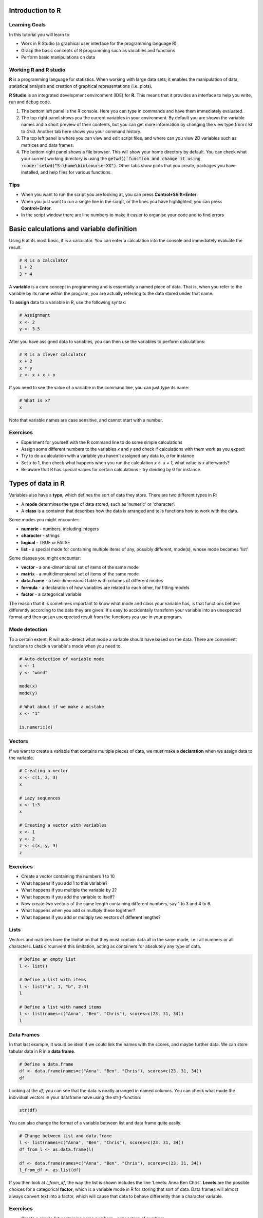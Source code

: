 Introduction to R
=================

Learning Goals
---------------

In this tutorial you will learn to:

* Work in R Studio (a graphical user interface for the programming language R)
* Grasp the basic concepts of R programming such as variables and functions
* Perform basic manipulations on data

Working R and R studio
-----------------------
**R** is a programming language for statistics. When working with large data sets, it enables the manipulation of data, statistical analysis and creation of graphical representations (i.e. plots).

**R Studio** is an integrated development environment (IDE) for **R**. This means that it provides an interface to help you write, run and debug code.

.. image:: images/rstudio.png
    :align: center

1. The bottom left panel is the R console. Here you can type in commands and have them immediately evaluated.

2. The top right panel shows you the current variables in your environment. By default you are shown the variable names and a short preview of their contents, but you can get more information by changing the view type from *List* to *Grid*. Another tab here shows you your command history.

3. The top left panel is where you can view and edit script files, and where can you view 2D variables such as matrices and data frames.

4. The bottom right panel shows a file browser. This will show your home directory by default. You can check what your current working directory is using the :code:`getwd()`function and change it using :code:`setwd("S:\home\biolcourse-XX")`. Other tabs show plots that you create, packages you have installed, and help files for various functions.

Tips
-----
* When you want to run the script you are looking at, you can press **Control+Shift+Enter**.

* When you just want to run a single line in the script, or the lines you have highlighted, you can press **Control+Enter**.

* In the script window there are line numbers to make it easier to organise your code and to find errors


Basic calculations and variable definition
==========================================
Using R at its most basic, it is a calculator. You can enter a calculation into the console and immediately evaluate the result.

.. code-block:: R

    # R is a calculator
    1 + 2
    3 * 4
	
A **variable** is a core concept in programming and is essentially a named piece of data. That is, when you refer to the variable by its name within the program, you are actually referring to the data stored under that name.

To **assign** data to a variable in R, use the following syntax:

.. code-block:: R

    # Assignment
    x <- 2
    y <- 3.5
	
After you have assigned data to variables, you can then use the variables to perform calculations:

.. code-block:: R

    # R is a clever calculator
    x + 2
    x * y
    z <- x + x + x

If you need to see the value of a variable in the command line, you can just type its name:

.. code-block:: R

    # What is x?
    x

Note that variable names are case sensitive, and cannot start with a number.

Exercises
---------

* Experiment for yourself with the R command line to do some simple calculations
* Assign some different numbers to the variables *x* and *y* and check if calculations with them work as you expect
* Try to do a calculation with a variable you haven't assigned any data to, *a* for instance
* Set *x* to 1, then check what happens when you run the calculation *x <- x + 1*, what value is *x* afterwards?
* Be aware that R has special values for certain calculations - try dividing by 0 for instance.

Types of data in R
==================

Variables also have a **type**, which defines the sort of data they store. There are two different types in R:

* A **mode** determines the type of data stored, such as 'numeric' or 'character'.
* A **class** is a container that describes how the data is arranged and tells functions how to work with the data.

Some modes you might encounter:

* **numeric** - numbers, including integers
* **character** - strings
* **logical** - TRUE or FALSE
* **list** - a special mode for containing multiple items of any, possibly different, mode(s), whose mode becomes 'list'

Some classes you might encounter:

* **vector** - a one-dimensional set of items of the same mode
* **matrix** - a multidimensional set of items of the same mode
* **data.frame** - a two-dimensional table with columns of different modes
* **formula** - a declaration of how variables are related to each other, for fitting models
* **factor** - a categorical variable

The reason that it is sometimes important to know what mode and class your variable has, is that functions behave differently according to the data they are given. It's easy to accidentally transform your variable into an unexpected format and then get an unexpected result from the functions you use in your program.

Mode detection
--------------

To a certain extent, R will auto-detect what mode a variable should have based on the data. There are convenient functions to check a variable's mode when you need to.

.. code-block:: R

    # Auto-detection of variable mode
    x <- 1
    y <- "word"

    mode(x)
    mode(y)

    # What about if we make a mistake
    x <- "1"

    is.numeric(x)

Vectors
-------

If we want to create a variable that contains multiple pieces of data, we must make a **declaration** when we assign data to the variable.

.. code-block:: R

    # Creating a vector
    x <- c(1, 2, 3)
    x

    # Lazy sequences
    x <- 1:3
    x

    # Creating a vector with variables
    x <- 1
    y <- 2
    z <- c(x, y, 3)
    z

Exercises
---------

* Create a vector containing the numbers 1 to 10
* What happens if you add 1 to this variable?
* What happens if you multiple the variable by 2?
* What happens if you add the variable to itself?
* Now create two vectors of the same length containing different numbers, say 1 to 3 and 4 to 6.
* What happens when you add or multiply these together?
* What happens if you add or multiply two vectors of different lengths?

Lists
-----

Vectors and matrices have the limitation that they must contain data all in the same mode, i.e.: all numbers or all characters. **Lists** circumvent this limitation, acting as containers for absolutely any type of data.

.. code-block:: R

    # Define an empty list
    l <- list()

    # Define a list with items
    l <- list("a", 1, "b", 2:4)
    l

    # Define a list with named items
    l <- list(names=c("Anna", "Ben", "Chris"), scores=c(23, 31, 34))
    l

Data Frames
-----------

In that last example, it would be ideal if we could link the names with the scores, and maybe further data. We can store tabular data in R in a **data frame**.

.. code-block:: R

    # Define a data.frame
    df <- data.frame(names=c("Anna", "Ben", "Chris"), scores=c(23, 31, 34))
    df

Looking at the *df*, you can see that the data is neatly arranged in named columns. You can check what mode the individual vectors in your dataframe have using the str()-function:

.. code-block:: R

    str(df)

You can also change the format of a variable between list and data frame quite easily.

.. code-block:: R

    # Change between list and data.frame
    l <- list(names=c("Anna", "Ben", "Chris"), scores=c(23, 31, 34))
    df_from_l <- as.data.frame(l)
    
    df <- data.frame(names=c("Anna", "Ben", "Chris"), scores=c(23, 31, 34))
    l_from_df <- as.list(df)

If you then look at *l_from_df*, the way the list is shown includes the line 'Levels: Anna Ben Chris'. **Levels** are the possible choices for a categorical **factor**, which is a variable mode in R for storing that sort of data. Data frames will almost always convert text into a factor, which will cause that data to behave differently than a character variable.

Exercises
---------

* Create a simple list containing some numbers - not vectors of numbers
* What happens if you try to do arithmetic with the list?
* Now create a data frame with three columns, a name and two numeric values per name, such as coordinates.
* What happens if you try to do arithmetic with the data frame?

.. hidden-code-block:: R

    # A list of only numbers
    numbers <- list(1, 3, 6, 10)
    numbers + 1
    # We get an error - lists cannot be used like vectors!

    # A data frame of mixed types
    coords <- data.frame(Place=c("London", "Paris", "Zurich"), Latitude=c(51.5074, 48.8566, 47.3769), Longitude=c(-0.1278, 2.3522, 8.5417))
    coords + 1
    # We get a result, and a warning - the data frame cannot do arithmetic with factors, but can with the numbers.

Importing Data
==============

R has a host of functions for importing data of different types. The easiest way to import data you have stored in an Excel sheet, for example, is to save it as a **tab-delimited text** file before importing it into R.

Firstly we need a data table to import: :download:`Ecoli Genes <downloads/ecoli_genes.txt>`. We can then use the **read.table** function.

.. code-block:: R

    # Import a data table
    genes <- read.table("ecoli_genes.txt")

Note that R assumes that the file is in your working directory, which you can find with the command **getwd()** or set in the **Session** menu. Alternatively you can give a relative or absolute path, just as on the Unix command line.

We can now see what the table looks like using the **Environment** tab in the top-right - but something went wrong and the column headings are in the first row. We can fix this pretty easily.

.. code-block:: R

    # Import the table again
    genes <- read.table("ecoli_genes.txt",header=TRUE)

There are a few other useful arguments to help import tables of various formats:

* sep - determines the field separator (between columns), i.e.: sep=","
* quote - determines the quote mark (items in quote marks are considered to be the same field), i.e.: quote="\""
* row.names - determines which column contains the row names, if there are any
* comment.char - determines which character, if at the start of a line, indicates the line should be ignored, i.e.: comment.char="#"
* stringsAsFactors - determines whether the table should turn text into factors, which you may want to turn off, i.e.: stringsAsFactors=F


Exporting Data
==============

Conversely, R has functions for exporting data into different formats. You will most likely want to create a file to open in R later, or a *.csv* file to open in *Excel*.

.. code-block:: R

    # Write a data.frame to a .csv file
    write.csv(df,"df.csv")

Many of the arguments for the *read* functions also apply to the *write* functions, so you can decide whether you want to see row or column headings, how the text fields are separated, etc.

Exercises
---------

* Download and import the ecoli_genes.txt table for yourself, make sure to get the column headings correct
* Write the table out to a new file name using **write.table**
* Now import the table again without any additional arguments to **read.table** - do you still need to correct the column headings?

Indexing
========

Sometimes you want to refer to only part of a vector, matrix or data.frame -- perhaps a single column or even single item. This is called **slicing** and requires an understanding of how R **indexes** the elements in objects.

For a vector, you can either reference an item by its **position** or **name**.

.. code-block:: R

    # Slicing a vector
    x <- c("Melanie","Lang","Postdoc")
    names(x) <- c("Name","Surname","Job")

    x[1]
    x["Name"]

For a matrix or data.frame, the same methods work for indexing the row or column of the object, or both. The convention is that first you give the row, then the column, separated by a comma, and if one is left blank it implies you want 'all' rows or columns. For this example we are going to load up a pre-made set of data that comes with R.

.. code-block:: R

    # Slicing a data.frame
    data(swiss)
    
    swiss[1,]
    swiss[,1]
    swiss[1,1]
    swiss["Gruyere",]
    swiss[,"Fertility"]

Functions in R
==============

A function requires input *arguments*, some necessary, such as the data you want to run the function on, and some optional, such as the choice of method or additional parameters. As most optional arguments already have a pre-set default value it can be tricky to grasp how many arguments the function has. We will now look at a very simple first function **mean** in R.

First, if we want to understand a function, we read its help file.

.. code-block:: R

    # Get help
    ?mean
    
This prints out the documentation of that function. The first paragraph provides a description of what the function does. The second paragraph shows how to use the function in your script or the console. It also explains if there are any default values set for any of the arguments. The third paragraph takes you through all the different arguments and explains each of them. In our example, the only necessary argument x is an object that we want to apply this function to. The paragraph called Value explains what the output of the function will be. At the very bottom of the documentation you can also find some examples of how to use the function. 
If we don’t even know if a function exists, we can use the double question mark to search for key words

.. code-block:: R

    # #search keywords
    ??substring 
    
Now let’s start using the **mean** function with a vector that contains all numbers from 1 to 10. *Arguments* for a function can be declared both by their *position* or their *name*. A function expects to see the arguments in a specific order, so the first argument without a name is expected to be the first argument in the function. As already discussed, the mean function only needs one input argument x.

.. code-block:: R

    # Find the mean of a vector
    c <- 1:10
    #method 1: using the predefined postions
    mean(x)
    #method 2: declare input by name
    mean(x = c)
    
You can also define your own functions that perform operations that are specific to what you would like to do. This is particularly useful if you want to perform the same task with many different data sets. 

When you write a function, it should always follow the same structure: 

.. code-block:: R 

  function_name <- function(argument, argument = default value) {
        statement or operations
        return(result)
  }


Let's have a look at an example. We would like to write a function that converts temperature Fahrenheit to Celsius. 

.. code-block:: R

  # defining function 
  f_to_c <- function(temp_F) {          #define a function and argument temp_F, no default arguments
    temp_C <- (temp_F - 32) * 5 / 9     #perform calculations using the argument 
    return(temp_C)                      #return the result to the main program
  }
  
  # using the function                   
  f_to_c(70) # = 21.1                   #using the name of the function to call it




Exercises
---------
* try calculating the sum of the same vector using the **sum** function
* extract the length of the vector using the **length** function
* define a function that adds the value 2 to each argument and then divides the result by 2
* Write a function to add up all numbers in a vector except for the highest

.. hidden-code-block:: R

  # add up all numbers in a vector except for the highest
  SumWithoutMax <- function(input_vector){            #defining function
    sum_v <- sum(input_vector)                        #sum over whole vector
    max_v <- max(input_vector)                        #determine max value
    sum_final <- sum_v - max_v                        #subtract
    return(sum_final)
  }
  #using it
  v <- c(1:10)
  SumWithoutMax(v) #=45
  
Packages
========

We've so far used a lot of fundamental functions in R, the sort without which you couldn't execute simple scripts at all. When performing data analysis however, there may well be better or more specific functions available for what you are trying to do. R is very flexible because it allows the loading of additional **packages** created by the user community to enhance and add functionality.

Loading a Package
-----------------

To load a package, we use the **library** function. Once loaded, all of the functions inside the package become available to R. If a function should have the identical name to an existing function, it will mask the current version and refer instead to the version in the package, and give you a warning.

.. code-block:: R

    # For instance if we want to work with phylogenetic trees
    # If you look at the example.tree file itself you can see the format is non-intuitive
    library(ape)
    tree <- read.tree("/science/teaching/example.tree")
    
    # Packages can load other packages and mask functions
    library(Hmisc)

Installing a Package
--------------------

For native R packages, the **install.packages** function allows installation of new packages into a personal user library.

.. code-block:: R

    # Install a new package
    install.packages("beeswarm")

    # Load the package and demonstrate
    library(beeswarm)
    random_numbers <- rnorm(100)
    beeswarm(random_numbers)
    beeswarm(random_numbers,method="hex")

If the package has not been submitted to the standard R repositories, but exists for instance on github, the package **devtools** allows you to install it directly - you may have to install it yourself using the method above.

.. code-block:: R

    # Load devtools
    library(devtools)

    # Install a package from github
    install_github(https://github.com/Gibbsdavidl/CatterPlots)

    # Load the package and demonstrate
    library(catterplots)
    x <- rnorm(10)
    y <- rnorm(10)
    multicat(x,y)

Bioconductor
------------

**Bioconductor** is a popular set of specific bioinformatics tools, such as DESeq2 and Biostrings, that need to be installed via the **BiocManager** package.

.. code-block:: R

    # First of all install the manager
    install.packages("BiocManager")

    # Use it directly without loading
    BiocManager::install("Biostrings")

    # Load the package and demonstrate
    library(Biostrings)
    cdss <- read.DNAStringSet("ecoli/EC_K12_MG1655_genomic.fna")
    subseq(cdss,1,10)

Program Flow
------------

Without controls, a program will simply run from top to bottom, performing each command in turn. This would mean writing a lot of code if you wanted to perform the same set of actions on multiple different sets of data. Here we will learn how to control which parts of a program execute with **if**, and how to perform repetitive actions with the **for** loop.

The *if* function
-----------------

An **if** function performs a logical test -- is something *TRUE*? -- and then runs commands if the test is passed.

.. code-block:: R

    # If function
    x <- 4
    if(x >= 0){
        y = sqrt(x)
    }

Here, we only want to calculate the square root of x if x is positive.

We can extend the use of *if* to include a block of code to execute if something is *FALSE*.

.. code-block:: R

    # If / Else
    x <- -2
    if(x >= 0){
        y = sqrt(x)
    }else{
        cat("The result would be a complex number!")
    }

You can go further by making *if* dependent on multiple logic statements, or use recursive *if* statements.

.. code-block:: R

    # Only allow integer square roots
    x <- 4.2
    if((x >= 0) & (x%%1==0)){
        y = sqrt(x)
    }else{
        cat("The result would not be an integer!")
    }

    # Alternative method
    if(x >= 0){
        if(x%%1==0){
            y = sqrt(x)
        }else{
            cat("The result would not be an integer!")
        }
    }else{
        cat("The result would be a complex number!")
    }

Exercises
---------

* In the script window, copy the first **if** statement above and execute it. You should get the correct result, 2.
* Now make x a negative value and execute the script again, what happens?
* Add an **else** statement to your script as in the second example above and test it.
* Using either multiple logic statements or nested *if* statements, write a script that tests whether *x* is an even square number.

.. hidden-code-block:: R

    # Script to determine is x is a square number
    if(x%%2==0){
        y = sqrt(x)
        if(y%%1==0){
            cat(paste(x,"is even and the square of",y))
        }else{
            cat(paste(x,"is not a square number"))
        }
    }else{
        cat(paste(x,"is not an even number"))
    }

    # Test it for yourself with different values of x!

The *for* loop
--------------

Whilst it's very simple to run basic calculations on a vector or matrix of data, more sophisticated code is required for data.frames or when you want to perform complex functions on individual pieces of data.

The **for** loop is a basic programming concept that runs a series of commands through each loop, with one variable changing each time, which may or may not be used in the loop's code. For instance we could loop through the numbers 1 to 10 if we wanted to perform an action 10 times, or if we wanted to use the numbers 1 to 10 each in the same calculation.

.. code-block:: R

    # A basic for loop
    for(i in 1:10){
        cat("Loop!")
    }

    # A loop involving the loop variable
    for(i in 1:10){
        cat(paste("Loop",i,"!"))
    }

These are simple examples and don't capture the results of the loop. If we want to store our results, we have to declare a variable ahead of time to put them into.

.. code-block:: R

    # A loop that gets results
    data(EuStockMarkets)
    plot(EuStockMarkets[,1])
    movingAverage <- vector()
    for(i in 1:length(EuStockMarkets[,1])){
        movingAverage[i] <- mean(EuStockMarkets[i:(i+29),1])
    }
    plot(movingAverage)

Note that an error was produced because when we reach the end of the time series, the data points we ask for don't exist -- we could adjust our loop to account for this by reducing the number of times we go through the loop so that we don't reach past the end of the data.

Also, rather than refer to the pieces of data directly, we are using *i* to keep track of the *index* of the data we want to work with. This allows us to refer to data by its index, and therefore slice a moving section of data. In other circumstances, you can of course refer to items by their names.

Exercises
---------

* Write a **for** loop that prints out a countdown from 10 to 1.
* Using the **EuStockMarkets** data, make a plot of the FTSE data. Note that this data is not a *data.frame* but a *time.series* - you can find out more with **?ts**.
* Using a *for* loop, calculate a moving average and make a corresponding vector of time points with the centres of each average.
* Add the moving average to the plot using the **lines** function.

.. hidden-code-block:: R

    # Countdown
    for(i in 10:1){
        cat(i)
    }
    cat("Blast off!")

    # Plot FTSE data
    data(EuStockMarkets)
    plot(EuStockMarkets[,"FTSE"])
    # Note that the $ syntax does not work with time.series objects

    # Calculate the moving average
    movingAverage <- c()
    for(i in 1:(length(EuStockMarkets[,"FTSE"])-29)){
        # Note that we avoid the error from earlier
        movingAverage[i] <- mean(EuStockMarkets[i:(i+29),"FTSE"])
    }
    times <- time(EuStockMarkets)[15:(length(EuStockMarkets[,"FTSE"])-15)]

    # Add to the plot
    plot(EuStockMarkets[,"FTSE"])
    lines(times,movingAverage,col=2)

